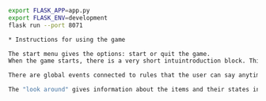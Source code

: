 
#+BEGIN_SRC sh
export FLASK_APP=app.py
export FLASK_ENV=development
flask run --port 8071

* Instructions for using the game

The start menu gives the options: start or quit the game.
When the game starts, there is a very short intuintroduction block. This was done intentionally, I wanted the user to figure out what to do.

There are global events connected to rules that the user can say anytime troughout the game like "help", "open inventory", and "look around". The hint at the start of the game only gives the user the "help" command and there are more detailed help descriptions if you ask for help multiple times.

The "look around" gives information about the items and their states in the game, e.g. "the door is locked". If the door is unlocked it will change to say it's closed.
#+END_SRC


